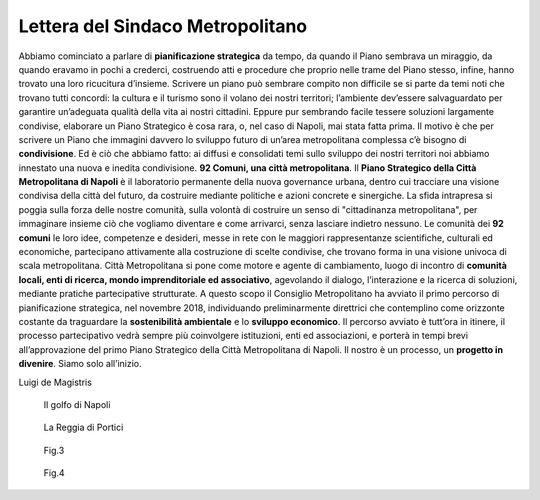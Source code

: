 Lettera del Sindaco Metropolitano
---------------------------------

Abbiamo cominciato a parlare di **pianificazione strategica** da tempo, da quando il Piano sembrava un miraggio, da quando eravamo in pochi a crederci, costruendo atti e procedure che proprio nelle trame del Piano stesso, infine, hanno trovato una loro ricucitura d’insieme.
Scrivere un piano può sembrare compito non difficile se si parte da temi noti che trovano tutti concordi: la  cultura  e  il  turismo  sono  il  volano  dei  nostri  territori;  l’ambiente  dev’essere  salvaguardato  per garantire un’adeguata qualità della vita ai nostri cittadini. Eppure pur sembrando facile tessere soluzioni largamente condivise, elaborare un Piano Strategico è cosa rara, o, nel caso di Napoli, mai stata fatta prima. Il motivo è che per scrivere  un Piano che  immagini davvero lo sviluppo  futuro di un’area metropolitana complessa c’è bisogno di **condivisione**. Ed è ciò che abbiamo fatto: ai diffusi e consolidati temi sullo sviluppo dei nostri territori noi abbiamo innestato una nuova e inedita condivisione.
**92 Comuni, una città metropolitana**.
Il **Piano Strategico della Città Metropolitana di Napoli** è il laboratorio permanente della nuova governance  urbana,  dentro  cui  tracciare  una  visione  condivisa  della  città  del  futuro,  da  costruire mediante politiche e azioni concrete e sinergiche.
La sfida intrapresa si poggia sulla forza delle nostre comunità, sulla volontà di costruire un senso di "cittadinanza metropolitana", per immaginare insieme ciò che vogliamo diventare e come  arrivarci, senza lasciare indietro nessuno.
Le comunità dei **92 comuni** le loro idee, competenze e desideri, messe in rete con le maggiori rappresentanze scientifiche, culturali ed economiche, partecipano attivamente alla costruzione di scelte condivise, che trovano forma in una visione univoca di scala metropolitana.
Città Metropolitana si pone come motore e agente di cambiamento, luogo di incontro di **comunità locali, enti di ricerca, mondo imprenditoriale ed associativo**, agevolando il dialogo, l’interazione e la ricerca di soluzioni, mediante pratiche partecipative strutturate.
A questo scopo il Consiglio Metropolitano ha avviato il primo percorso di pianificazione strategica, nel novembre 2018, individuando preliminarmente direttrici che contemplino come orizzonte costante da traguardare la **sostenibilità ambientale** e lo **sviluppo economico**.
Il  percorso  avviato  è  tutt’ora  in  itinere,  il  processo  partecipativo  vedrà  sempre  più  coinvolgere istituzioni, enti ed associazioni, e porterà in tempi brevi all’approvazione del primo Piano Strategico della Città Metropolitana di Napoli.
Il nostro è un processo, un **progetto in divenire**. Siamo solo all’inizio.

Luigi de Magistris 

.. figure:: /media/img002.png
   :alt: La figura mostra la vista del golfo di napoli dall'alto
   :name: ls2
   
   Il golfo di Napoli
   
.. figure:: /media/img003.png
   :alt: La figura mostra una panoramica della Reggia di Portici
   :name: ls3

   La Reggia di Portici
   
.. figure:: /media/img004.png
   :alt: La figura mostra uno scorcio del golfo di Napoli
   :name: ls4
   
   Fig.3
   
.. figure:: /media/img005.png
   :alt: La figura mostra Procida con il golfo di Napoli alle spalle
   :name: ls5

   Fig.4
